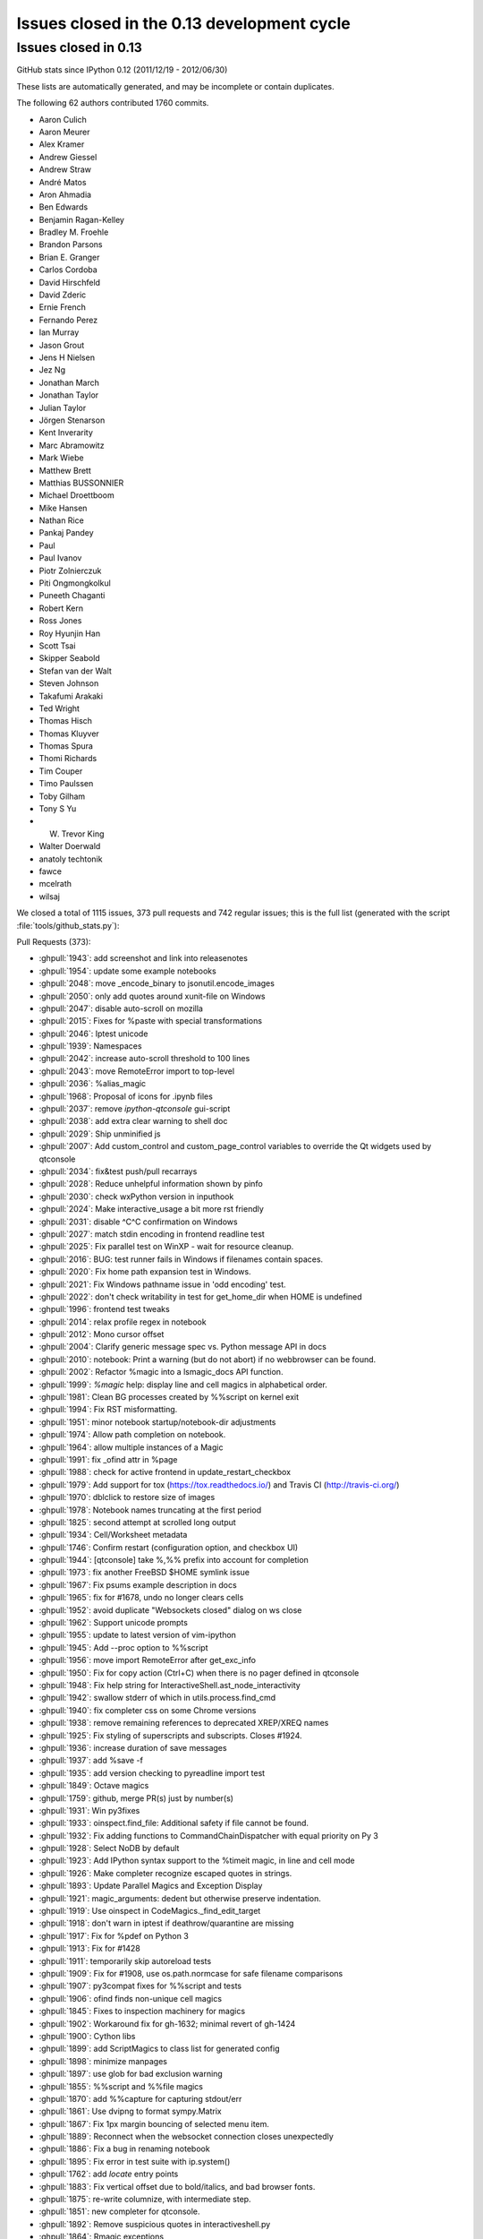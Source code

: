.. _issues_list_013:

Issues closed in the 0.13 development cycle
===========================================

Issues closed in 0.13
---------------------

GitHub stats since IPython 0.12 (2011/12/19 - 2012/06/30)

These lists are automatically generated, and may be incomplete or contain
duplicates.

The following 62 authors contributed 1760 commits.

* Aaron Culich
* Aaron Meurer
* Alex Kramer
* Andrew Giessel
* Andrew Straw
* André Matos
* Aron Ahmadia
* Ben Edwards
* Benjamin Ragan-Kelley
* Bradley M. Froehle
* Brandon Parsons
* Brian E. Granger
* Carlos Cordoba
* David Hirschfeld
* David Zderic
* Ernie French
* Fernando Perez
* Ian Murray
* Jason Grout
* Jens H Nielsen
* Jez Ng
* Jonathan March
* Jonathan Taylor
* Julian Taylor
* Jörgen Stenarson
* Kent Inverarity
* Marc Abramowitz
* Mark Wiebe
* Matthew Brett
* Matthias BUSSONNIER
* Michael Droettboom
* Mike Hansen
* Nathan Rice
* Pankaj Pandey
* Paul
* Paul Ivanov
* Piotr Zolnierczuk
* Piti Ongmongkolkul
* Puneeth Chaganti
* Robert Kern
* Ross Jones
* Roy Hyunjin Han
* Scott Tsai
* Skipper Seabold
* Stefan van der Walt
* Steven Johnson
* Takafumi Arakaki
* Ted Wright
* Thomas Hisch
* Thomas Kluyver
* Thomas Spura
* Thomi Richards
* Tim Couper
* Timo Paulssen
* Toby Gilham
* Tony S Yu
* W. Trevor King
* Walter Doerwald
* anatoly techtonik
* fawce
* mcelrath
* wilsaj


We closed a total of 1115 issues, 373 pull requests and 742 regular issues;
this is the full list (generated with the script 
:file:`tools/github_stats.py`):

Pull Requests (373):

* :ghpull:`1943`: add screenshot and link into releasenotes
* :ghpull:`1954`: update some example notebooks
* :ghpull:`2048`: move _encode_binary to jsonutil.encode_images
* :ghpull:`2050`: only add quotes around xunit-file on Windows
* :ghpull:`2047`: disable auto-scroll on mozilla
* :ghpull:`2015`: Fixes for %paste with special transformations
* :ghpull:`2046`: Iptest unicode
* :ghpull:`1939`: Namespaces
* :ghpull:`2042`: increase auto-scroll threshold to 100 lines
* :ghpull:`2043`: move RemoteError import to top-level
* :ghpull:`2036`: %alias_magic
* :ghpull:`1968`: Proposal of icons for .ipynb files
* :ghpull:`2037`: remove `ipython-qtconsole` gui-script
* :ghpull:`2038`: add extra clear warning to shell doc
* :ghpull:`2029`: Ship unminified js
* :ghpull:`2007`: Add custom_control and custom_page_control variables to override the Qt widgets used by qtconsole
* :ghpull:`2034`: fix&test push/pull recarrays
* :ghpull:`2028`: Reduce unhelpful information shown by pinfo
* :ghpull:`2030`: check wxPython version in inputhook
* :ghpull:`2024`: Make interactive_usage a bit more rst friendly
* :ghpull:`2031`: disable ^C^C confirmation on Windows
* :ghpull:`2027`: match stdin encoding in frontend readline test
* :ghpull:`2025`: Fix parallel test on WinXP - wait for resource cleanup.
* :ghpull:`2016`: BUG: test runner fails in Windows if filenames contain spaces.
* :ghpull:`2020`: Fix home path expansion test in Windows.
* :ghpull:`2021`: Fix Windows pathname issue in 'odd encoding' test.
* :ghpull:`2022`: don't check writability in test for get_home_dir when HOME is undefined
* :ghpull:`1996`: frontend test tweaks
* :ghpull:`2014`: relax profile regex in notebook
* :ghpull:`2012`: Mono cursor offset
* :ghpull:`2004`: Clarify generic message spec vs. Python message API in docs
* :ghpull:`2010`: notebook: Print a warning (but do not abort) if no webbrowser can be found.
* :ghpull:`2002`: Refactor %magic into a lsmagic_docs API function.
* :ghpull:`1999`: `%magic` help: display line and cell magics in alphabetical order.
* :ghpull:`1981`: Clean BG processes created by %%script on kernel exit
* :ghpull:`1994`: Fix RST misformatting.
* :ghpull:`1951`: minor notebook startup/notebook-dir adjustments
* :ghpull:`1974`: Allow path completion on notebook.
* :ghpull:`1964`: allow multiple instances of a Magic
* :ghpull:`1991`: fix _ofind attr in %page
* :ghpull:`1988`: check for active frontend in update_restart_checkbox
* :ghpull:`1979`: Add support for tox (https://tox.readthedocs.io/) and Travis CI (http://travis-ci.org/)
* :ghpull:`1970`: dblclick to restore size of images
* :ghpull:`1978`: Notebook names truncating at the first period
* :ghpull:`1825`: second attempt at scrolled long output
* :ghpull:`1934`: Cell/Worksheet metadata
* :ghpull:`1746`: Confirm restart (configuration option, and checkbox UI)
* :ghpull:`1944`: [qtconsole] take %,%% prefix into account for completion
* :ghpull:`1973`: fix another FreeBSD $HOME symlink issue
* :ghpull:`1967`: Fix psums example description in docs
* :ghpull:`1965`: fix for #1678, undo no longer clears cells
* :ghpull:`1952`: avoid duplicate "Websockets closed" dialog on ws close
* :ghpull:`1962`: Support unicode prompts
* :ghpull:`1955`: update to latest version of vim-ipython
* :ghpull:`1945`: Add --proc option to %%script
* :ghpull:`1956`: move import RemoteError after get_exc_info
* :ghpull:`1950`: Fix for copy action (Ctrl+C) when there is no pager defined in qtconsole
* :ghpull:`1948`: Fix help string for InteractiveShell.ast_node_interactivity
* :ghpull:`1942`: swallow stderr of which in utils.process.find_cmd
* :ghpull:`1940`: fix completer css on some Chrome versions
* :ghpull:`1938`: remove remaining references to deprecated XREP/XREQ names
* :ghpull:`1925`: Fix styling of superscripts and subscripts. Closes #1924.
* :ghpull:`1936`: increase duration of save messages
* :ghpull:`1937`: add %save -f
* :ghpull:`1935`: add version checking to pyreadline import test
* :ghpull:`1849`: Octave magics
* :ghpull:`1759`: github, merge PR(s) just by number(s) 
* :ghpull:`1931`: Win py3fixes
* :ghpull:`1933`: oinspect.find_file: Additional safety if file cannot be found.
* :ghpull:`1932`: Fix adding functions to CommandChainDispatcher with equal priority on Py 3
* :ghpull:`1928`: Select NoDB by default
* :ghpull:`1923`: Add IPython syntax support to the %timeit magic, in line and cell mode
* :ghpull:`1926`: Make completer recognize escaped quotes in strings.
* :ghpull:`1893`: Update Parallel Magics and Exception Display
* :ghpull:`1921`: magic_arguments: dedent but otherwise preserve indentation.
* :ghpull:`1919`: Use oinspect in CodeMagics._find_edit_target
* :ghpull:`1918`: don't warn in iptest if deathrow/quarantine are missing
* :ghpull:`1917`: Fix for %pdef on Python 3
* :ghpull:`1913`: Fix for #1428
* :ghpull:`1911`: temporarily skip autoreload tests
* :ghpull:`1909`: Fix for #1908, use os.path.normcase for safe filename comparisons
* :ghpull:`1907`: py3compat fixes for %%script and tests
* :ghpull:`1906`: ofind finds non-unique cell magics
* :ghpull:`1845`: Fixes to inspection machinery for magics
* :ghpull:`1902`: Workaround fix for gh-1632; minimal revert of gh-1424
* :ghpull:`1900`: Cython libs
* :ghpull:`1899`: add ScriptMagics to class list for generated config
* :ghpull:`1898`: minimize manpages
* :ghpull:`1897`: use glob for bad exclusion warning
* :ghpull:`1855`: %%script and %%file magics
* :ghpull:`1870`: add %%capture for capturing stdout/err
* :ghpull:`1861`: Use dvipng to format sympy.Matrix
* :ghpull:`1867`: Fix 1px margin bouncing of selected menu item.
* :ghpull:`1889`: Reconnect when the websocket connection closes unexpectedly
* :ghpull:`1886`: Fix a bug in renaming notebook
* :ghpull:`1895`: Fix error in test suite with ip.system()
* :ghpull:`1762`: add `locate` entry points
* :ghpull:`1883`: Fix vertical offset due to bold/italics, and bad browser fonts.
* :ghpull:`1875`: re-write columnize, with intermediate step.
* :ghpull:`1851`: new completer for qtconsole.
* :ghpull:`1892`: Remove suspicious quotes in interactiveshell.py
* :ghpull:`1864`: Rmagic exceptions
* :ghpull:`1829`: [notebook] don't care about leading prct in completion
* :ghpull:`1832`: Make svg, jpeg and png images resizable in notebook.
* :ghpull:`1674`: HTML Notebook carriage-return handling, take 2
* :ghpull:`1882`: Remove importlib dependency which not available in Python 2.6.
* :ghpull:`1879`: Correct stack depth for variable expansion in !system commands
* :ghpull:`1841`: [notebook] deduplicate completion results
* :ghpull:`1850`: Remove args/kwargs handling in TryNext, fix %paste error messages.
* :ghpull:`1663`: Keep line-endings in ipynb
* :ghpull:`1815`: Make : invalid in filenames in the Notebook JS code.
* :ghpull:`1819`: doc: cleanup the parallel psums example a little
* :ghpull:`1839`: External cleanup
* :ghpull:`1782`: fix Magic menu in qtconsole, split in groups
* :ghpull:`1862`: Minor bind_kernel improvements
* :ghpull:`1857`: Prevent jumping of window to input when output is clicked.
* :ghpull:`1856`: Fix 1px jumping of cells and menus in Notebook.
* :ghpull:`1852`: fix chained resubmissions
* :ghpull:`1780`: Rmagic extension
* :ghpull:`1847`: add InlineBackend to ConsoleApp class list
* :ghpull:`1836`: preserve header for resubmitted tasks
* :ghpull:`1828`: change default extension to .ipy for %save -r
* :ghpull:`1800`: Reintroduce recall
* :ghpull:`1830`: lsmagic lists magics in alphabetical order
* :ghpull:`1773`: Update SymPy profile: SymPy's latex() can now print set and frozenset
* :ghpull:`1761`: Edited documentation to use IPYTHONDIR in place of ~/.ipython
* :ghpull:`1822`: aesthetics pass on AsyncResult.display_outputs
* :ghpull:`1821`: ENTER submits the rename notebook dialog.
* :ghpull:`1820`: NotebookApp: Make the number of ports to retry user configurable.
* :ghpull:`1816`: Always use filename as the notebook name.
* :ghpull:`1813`: Add assert_in method to nose for Python 2.6
* :ghpull:`1711`: New Tooltip, New Completer and JS Refactor
* :ghpull:`1798`: a few simple fixes for docs/parallel
* :ghpull:`1812`: Ensure AsyncResult.display_outputs doesn't display empty streams
* :ghpull:`1811`: warn on nonexistent exclusions in iptest
* :ghpull:`1810`: fix for #1809, failing tests in IPython.zmq
* :ghpull:`1808`: Reposition alternate upload for firefox [need cross browser/OS/language test]
* :ghpull:`1742`: Check for custom_exceptions only once
* :ghpull:`1807`: add missing cython exclusion in iptest
* :ghpull:`1805`: Fixed a vcvarsall.bat error on win32/Py2.7 when trying to compile with m...
* :ghpull:`1739`: Dashboard improvement (necessary merge of #1658 and #1676 + fix #1492)
* :ghpull:`1770`: Cython related magic functions
* :ghpull:`1707`: Accept --gui=<...> switch in IPython qtconsole.
* :ghpull:`1797`: Fix comment which breaks Emacs syntax highlighting.
* :ghpull:`1795`: fix %gui magic
* :ghpull:`1793`: Raise repr limit for strings to 80 characters (from 30).
* :ghpull:`1794`: don't use XDG path on OS X
* :ghpull:`1792`: Unicode-aware logger
* :ghpull:`1791`: update zmqshell magics
* :ghpull:`1787`: DOC: Remove regression from qt-console docs.
* :ghpull:`1758`: test_pr, fallback on http if git protocol fail, and SSL errors...
* :ghpull:`1748`: Fix some tests for Python 3.3
* :ghpull:`1755`: test for pygments before running qt tests
* :ghpull:`1771`: Make default value of interactivity passed to run_ast_nodes configurable
* :ghpull:`1784`: restore loadpy to load
* :ghpull:`1768`: Update parallel magics
* :ghpull:`1779`: Tidy up error raising in magic decorators.
* :ghpull:`1769`: Allow cell mode timeit without setup code.
* :ghpull:`1716`: Fix for fake filenames in verbose traceback
* :ghpull:`1763`: [qtconsole] fix append_plain_html -> append_html
* :ghpull:`1732`: Refactoring of the magics system and implementation of cell magics
* :ghpull:`1630`: Merge divergent Kernel implementations
* :ghpull:`1705`: [notebook] Make pager resizable, and remember size...
* :ghpull:`1606`: Share code for %pycat and %loadpy, make %pycat aware of URLs
* :ghpull:`1757`: Open IPython notebook hyperlinks in a new window using target=_blank
* :ghpull:`1754`: Fix typo enconters->encounters
* :ghpull:`1753`: Clear window title when kernel is restarted
* :ghpull:`1449`: Fix for bug #735 : Images missing from XML/SVG export
* :ghpull:`1743`: Tooltip completer js refactor
* :ghpull:`1681`: add qt config option to clear_on_kernel_restart
* :ghpull:`1733`: Tooltip completer js refactor
* :ghpull:`1727`: terminate kernel after embed_kernel tests
* :ghpull:`1737`: add HistoryManager to ipapp class list
* :ghpull:`1686`: ENH: Open a notebook from the command line
* :ghpull:`1709`: fixes #1708, failing test in arg_split on windows
* :ghpull:`1718`: Use CRegExp trait for regular expressions.
* :ghpull:`1729`: Catch failure in repr() for %whos
* :ghpull:`1726`: use eval for command-line args instead of exec
* :ghpull:`1724`: fix scatter/gather with targets='all'
* :ghpull:`1725`: add --no-ff to git pull in test_pr
* :ghpull:`1721`: Tooltip completer js refactor
* :ghpull:`1657`: Add `wait` optional argument to `hooks.editor`
* :ghpull:`1717`: Define generic sys.ps{1,2,3}, for use by scripts.
* :ghpull:`1691`: Finish PR #1446
* :ghpull:`1710`: update MathJax CDN url for https
* :ghpull:`1713`: Make autocall regexp's configurable.
* :ghpull:`1703`: Allow TryNext to have an error message without it affecting the command chain
* :ghpull:`1714`: minor adjustments to test_pr
* :ghpull:`1704`: ensure all needed qt parts can be imported before settling for one
* :ghpull:`1706`: Mark test_push_numpy_nocopy as a known failure for Python 3
* :ghpull:`1698`: fix tooltip on token with number
* :ghpull:`1245`: pythonw py3k fixes for issue #1226
* :ghpull:`1685`: Add script to test pull request
* :ghpull:`1693`: deprecate IPYTHON_DIR in favor of IPYTHONDIR
* :ghpull:`1695`: Avoid deprecated warnings from ipython-qtconsole.desktop.
* :ghpull:`1694`: Add quote to notebook to allow it to load
* :ghpull:`1689`: Fix sys.path missing '' as first entry in `ipython kernel`.
* :ghpull:`1687`: import Binary from bson instead of pymongo
* :ghpull:`1616`: Make IPython.core.display.Image less notebook-centric
* :ghpull:`1684`: CLN: Remove redundant function definition.
* :ghpull:`1670`: Point %pastebin to gist
* :ghpull:`1669`: handle pyout messages in test_message_spec
* :ghpull:`1295`: add binary-tree engine interconnect example
* :ghpull:`1642`: Cherry-picked commits from 0.12.1 release
* :ghpull:`1659`: Handle carriage return characters ("\r") in HTML notebook output.
* :ghpull:`1656`: ensure kernels are cleaned up in embed_kernel tests
* :ghpull:`1664`: InteractiveShell.run_code: Update docstring.
* :ghpull:`1662`: Delay flushing softspace until after cell finishes
* :ghpull:`1643`: handle jpg/jpeg in the qtconsole
* :ghpull:`1652`: add patch_pyzmq() for backporting a few changes from newer pyzmq
* :ghpull:`1650`: DOC: moving files with SSH launchers
* :ghpull:`1357`: add IPython.embed_kernel() 
* :ghpull:`1640`: Finish up embed_kernel
* :ghpull:`1651`: Remove bundled Itpl module
* :ghpull:`1634`: incremental improvements to SSH launchers
* :ghpull:`1649`: move examples/test_embed into examples/tests/embed
* :ghpull:`1633`: Fix installing extension from local file on Windows
* :ghpull:`1645`: Exclude UserDict when deep reloading NumPy.
* :ghpull:`1637`: Removed a ':' which shouldn't have been there
* :ghpull:`1631`: TST: QApplication doesn't quit early enough with PySide.
* :ghpull:`1629`: evaluate a few dangling validate_message generators
* :ghpull:`1621`: clear In[] prompt numbers on "Clear All Output"
* :ghpull:`1627`: Test the Message Spec
* :ghpull:`1624`: Fixes for byte-compilation on Python 3
* :ghpull:`1615`: Add show() method to figure objects.
* :ghpull:`1625`: Fix deepreload on Python 3
* :ghpull:`1620`: pyin message now have execution_count
* :ghpull:`1457`: Update deepreload to use a rewritten knee.py. Fixes dreload(numpy).
* :ghpull:`1613`: allow map / parallel function for single-engine views
* :ghpull:`1609`: exit notebook cleanly on SIGINT, SIGTERM
* :ghpull:`1607`: cleanup sqlitedb temporary db file after tests
* :ghpull:`1608`: don't rely on timedelta.total_seconds in AsyncResult
* :ghpull:`1599`: Fix for %run -d on Python 3
* :ghpull:`1602`: Fix %env magic on Python 3.
* :ghpull:`1603`: Remove python3 profile
* :ghpull:`1604`: Exclude IPython.quarantine from installation
* :ghpull:`1600`: Specify encoding for io.open in notebook_reformat tests
* :ghpull:`1605`: Small fixes for Animation and Progress notebook
* :ghpull:`1529`: __all__ feature, improvement to dir2, and tests for both
* :ghpull:`1548`: add sugar methods/properties to AsyncResult
* :ghpull:`1535`: Fix pretty printing dispatch
* :ghpull:`1399`: Use LaTeX to print various built-in types with the SymPy printing extension
* :ghpull:`1597`: re-enter kernel.eventloop after catching SIGINT
* :ghpull:`1490`: rename plaintext cell -> raw cell
* :ghpull:`1480`: Fix %notebook magic, etc. nbformat unicode tests and fixes
* :ghpull:`1588`: Gtk3 integration with ipython works.
* :ghpull:`1595`: Examples syntax (avoid errors installing on Python 3)
* :ghpull:`1526`: Find encoding for Python files
* :ghpull:`1594`: Fix writing git commit ID to a file on build with Python 3
* :ghpull:`1556`: shallow-copy DictDB query results
* :ghpull:`1502`: small changes in response to pyflakes pass
* :ghpull:`1445`: Don't build sphinx docs for sdists
* :ghpull:`1538`: store git commit hash in utils._sysinfo instead of hidden data file
* :ghpull:`1546`: attempt to suppress exceptions in channel threads at shutdown
* :ghpull:`1559`: update tools/github_stats.py to use GitHub API v3
* :ghpull:`1563`: clear_output improvements
* :ghpull:`1560`: remove obsolete discussion of Twisted/trial from testing docs
* :ghpull:`1569`: BUG: qtconsole -- non-standard handling of \a and \b. [Fixes #1561]
* :ghpull:`1573`: BUG: Ctrl+C crashes wx pylab kernel in qtconsole.
* :ghpull:`1568`: fix PR #1567
* :ghpull:`1567`: Fix: openssh_tunnel did not parse port in `server`
* :ghpull:`1565`: fix AsyncResult.abort
* :ghpull:`1552`: use os.getcwdu in NotebookManager
* :ghpull:`1541`: display_pub flushes stdout/err
* :ghpull:`1544`: make MultiKernelManager.kernel_manager_class configurable
* :ghpull:`1517`: Fix indentation bug in IPython/lib/pretty.py
* :ghpull:`1519`: BUG: Include the name of the exception type in its pretty format.
* :ghpull:`1489`: Fix zero-copy push
* :ghpull:`1477`: fix dangling `buffer` in IPython.parallel.util
* :ghpull:`1514`: DOC: Fix references to IPython.lib.pretty instead of the old location
* :ghpull:`1481`: BUG: Improve placement of CallTipWidget
* :ghpull:`1496`: BUG: LBYL when clearing the output history on shutdown.
* :ghpull:`1508`: fix sorting profiles in clustermanager
* :ghpull:`1495`: BUG: Fix pretty-printing for overzealous objects
* :ghpull:`1472`: more general fix for #662
* :ghpull:`1483`: updated magic_history docstring
* :ghpull:`1383`: First version of cluster web service.
* :ghpull:`1398`: fix %tb after SyntaxError
* :ghpull:`1440`: Fix for failing testsuite when using --with-xml-coverage on windows.
* :ghpull:`1419`: Add %install_ext magic function.
* :ghpull:`1424`: Win32 shell interactivity
* :ghpull:`1468`: Simplify structure of a Job in the TaskScheduler
* :ghpull:`1447`: 1107 - Tab autocompletion can suggest invalid syntax
* :ghpull:`1469`: Fix typo in comment (insert space)
* :ghpull:`1463`: Fix completion when importing modules in the cwd.
* :ghpull:`1466`: Fix for issue #1437, unfriendly windows qtconsole error handling
* :ghpull:`1432`: Fix ipython directive
* :ghpull:`1465`: allow `ipython help subcommand` syntax
* :ghpull:`1416`: Conditional import of ctypes in inputhook
* :ghpull:`1462`: expedite parallel tests
* :ghpull:`1410`: Add javascript library and css stylesheet loading to JS class.
* :ghpull:`1448`: Fix for #875 Never build unicode error messages
* :ghpull:`1458`: use eval to uncan References
* :ghpull:`1450`: load mathjax from CDN via https
* :ghpull:`1451`: include heading level in JSON
* :ghpull:`1444`: Fix pyhton -> python typos
* :ghpull:`1414`: ignore errors in shell.var_expand
* :ghpull:`1430`: Fix for tornado check for tornado < 1.1.0
* :ghpull:`1413`: get_home_dir expands symlinks, adjust test accordingly
* :ghpull:`1385`: updated and prettified magic doc strings
* :ghpull:`1406`: Browser selection
* :ghpull:`1377`: Saving non-ascii history
* :ghpull:`1402`: fix symlinked /home issue for FreeBSD
* :ghpull:`1405`: Only monkeypatch xunit when the tests are run using it.
* :ghpull:`1395`: Xunit & KnownFailure
* :ghpull:`1396`: Fix for %tb magic.
* :ghpull:`1386`: Jsd3
* :ghpull:`1388`: Add simple support for running inside a virtualenv
* :ghpull:`1391`: Improve Hub/Scheduler when no engines are registered
* :ghpull:`1369`: load header with engine id when engine dies in TaskScheduler
* :ghpull:`1353`: Save notebook as script using unicode file handle.
* :ghpull:`1352`: Add '-m mod : run library module as a script' option.
* :ghpull:`1363`: Fix some minor color/style config issues in the qtconsole
* :ghpull:`1371`: Adds a quiet keyword to sync_imports
* :ghpull:`1387`: Fixing Cell menu to update cell type select box.
* :ghpull:`1296`: Wx gui example: fixes the broken example for `%gui wx`.
* :ghpull:`1372`: ipcontroller cleans up connection files unless reuse=True
* :ghpull:`1374`: remove calls to meaningless ZMQStream.on_err
* :ghpull:`1370`: allow draft76 websockets (Safari)
* :ghpull:`1368`: Ensure handler patterns are str, not unicode
* :ghpull:`1361`: Notebook bug fix branch
* :ghpull:`1364`: avoid jsonlib returning Decimal
* :ghpull:`1362`: Don't log complete contents of history replies, even in debug
* :ghpull:`1347`: fix weird magic completion in notebook
* :ghpull:`1346`: fixups for alternate URL prefix stuff
* :ghpull:`1336`: crack at making notebook.html use the layout.html template
* :ghpull:`1331`: RST and heading cells
* :ghpull:`1247`: fixes a bug causing extra newlines after comments.
* :ghpull:`1332`: notebook - allow prefixes in URL path.
* :ghpull:`1341`: Don't attempt to tokenize binary files for tracebacks
* :ghpull:`1334`: added key handler for control-s to notebook, seems to work pretty well
* :ghpull:`1338`: Fix see also in docstrings so API docs build
* :ghpull:`1335`: Notebook toolbar UI
* :ghpull:`1299`: made notebook.html extend layout.html
* :ghpull:`1318`: make Ctrl-D in qtconsole act same as in terminal (ready to merge)
* :ghpull:`1328`: Coverage
* :ghpull:`1206`: don't preserve fixConsole output in json
* :ghpull:`1330`: Add linewrapping to text cells (new feature in CodeMirror).
* :ghpull:`1309`: Inoculate clearcmd extension into %reset functionality
* :ghpull:`1327`: Updatecm2
* :ghpull:`1326`: Removing Ace edit capability.
* :ghpull:`1325`: forgotten selected_cell -> get_selected_cell
* :ghpull:`1316`: Pass subprocess test runners a suitable location for xunit output
* :ghpull:`1303`: Updatecm
* :ghpull:`1312`: minor heartbeat tweaks
* :ghpull:`1306`: Fix %prun input parsing for escaped characters (closes #1302)
* :ghpull:`1301`: New "Fix for issue #1202" based on current master.
* :ghpull:`1289`: Make autoreload extension work on Python 3.
* :ghpull:`1288`: Don't ask for confirmation when stdin isn't available
* :ghpull:`1294`: TaskScheduler.hwm default to 1 instead of 0
* :ghpull:`1283`: HeartMonitor.period should be an Integer
* :ghpull:`1264`: Aceify
* :ghpull:`1284`: a fix for GH 1269
* :ghpull:`1213`: BUG: Minor typo in history_console_widget.py
* :ghpull:`1267`: add NoDB for non-recording Hub
* :ghpull:`1222`: allow Reference as callable in map/apply
* :ghpull:`1257`: use self.kernel_manager_class in qtconsoleapp
* :ghpull:`1253`: set auto_create flag for notebook apps
* :ghpull:`1262`: Heartbeat no longer shares the app's Context
* :ghpull:`1229`: Fix display of SyntaxError in Python 3
* :ghpull:`1256`: Dewijmoize
* :ghpull:`1246`: Skip tests that require X, when importing pylab results in RuntimeError.
* :ghpull:`1211`: serve local files in notebook-dir
* :ghpull:`1224`: edit text cells on double-click instead of single-click
* :ghpull:`1187`: misc notebook: connection file cleanup, first heartbeat, startup flush
* :ghpull:`1207`: fix loadpy duplicating newlines
* :ghpull:`1129`: Unified setup.py
* :ghpull:`1199`: Reduce IPython.external.*
* :ghpull:`1218`: Added -q option to %prun for suppression of the output, along with editing the dochelp string.
* :ghpull:`1217`: Added -q option to %prun for suppression of the output, along with editing the dochelp string
* :ghpull:`1175`: core.completer: Clean up excessive and unused code.
* :ghpull:`1196`: docs: looks like a file path might have been accidentally pasted in the middle of a word
* :ghpull:`1190`: Fix link to Chris Fonnesbeck blog post about 0.11 highlights.

Issues (742):

* :ghissue:`1943`: add screenshot and link into releasenotes
* :ghissue:`1570`: [notebook] remove 'left panel' references from example.
* :ghissue:`1954`: update some example notebooks
* :ghissue:`2048`: move _encode_binary to jsonutil.encode_images
* :ghissue:`2050`: only add quotes around xunit-file on Windows
* :ghissue:`2047`: disable auto-scroll on mozilla
* :ghissue:`1258`: Magic %paste error
* :ghissue:`2015`: Fixes for %paste with special transformations
* :ghissue:`760`: Windows: test runner fails if repo path contains spaces
* :ghissue:`2046`: Iptest unicode
* :ghissue:`1939`: Namespaces
* :ghissue:`2042`: increase auto-scroll threshold to 100 lines
* :ghissue:`2043`: move RemoteError import to top-level
* :ghissue:`641`: In %magic help, remove duplicate aliases
* :ghissue:`2036`: %alias_magic
* :ghissue:`1968`: Proposal of icons for .ipynb files
* :ghissue:`825`: keyboardinterrupt crashes gtk gui when gtk.set_interactive is not available
* :ghissue:`1971`: Remove duplicate magics docs
* :ghissue:`2040`: Namespaces for cleaner public APIs
* :ghissue:`2039`: ipython parallel import exception
* :ghissue:`2035`: Getdefaultencoding test error with sympy 0.7.1_git
* :ghissue:`2037`: remove `ipython-qtconsole` gui-script
* :ghissue:`1516`: ipython-qtconsole script isn't installed for Python 2.x
* :ghissue:`1297`: "ipython -p sh" is in documentation but doesn't work
* :ghissue:`2038`: add extra clear warning to shell doc
* :ghissue:`1265`: please ship unminified js and css sources
* :ghissue:`2029`: Ship unminified js
* :ghissue:`1920`: Provide an easy way to override the Qt widget used by qtconsole
* :ghissue:`2007`: Add custom_control and custom_page_control variables to override the Qt widgets used by qtconsole
* :ghissue:`2009`: In %magic help, remove duplicate aliases
* :ghissue:`2033`: ipython parallel pushing and pulling recarrays
* :ghissue:`2034`: fix&test push/pull recarrays
* :ghissue:`2028`: Reduce unhelpful information shown by pinfo
* :ghissue:`1992`: Tab completion fails with many spaces in filename 
* :ghissue:`1885`: handle too old wx
* :ghissue:`2030`: check wxPython version in inputhook
* :ghissue:`2024`: Make interactive_usage a bit more rst friendly
* :ghissue:`2031`: disable ^C^C confirmation on Windows
* :ghissue:`2023`: Unicode test failure on OS X
* :ghissue:`2027`: match stdin encoding in frontend readline test
* :ghissue:`1901`: Windows: parallel test fails assert, leaves 14 python processes alive
* :ghissue:`2025`: Fix parallel test on WinXP - wait for resource cleanup.
* :ghissue:`1986`: Line magic function `%R` not found. (Rmagic)
* :ghissue:`1712`: test failure in ubuntu package daily build
* :ghissue:`1183`: 0.12 testsuite failures
* :ghissue:`2016`: BUG: test runner fails in Windows if filenames contain spaces.
* :ghissue:`1806`: Alternate upload methods in firefox
* :ghissue:`2019`: Windows: home directory expansion test fails
* :ghissue:`2020`: Fix home path expansion test in Windows.
* :ghissue:`2017`: Windows core test error - filename quoting
* :ghissue:`2021`: Fix Windows pathname issue in 'odd encoding' test.
* :ghissue:`1998`: call to nt.assert_true(path._writable_dir(home)) returns false in test_path.py
* :ghissue:`2022`: don't check writability in test for get_home_dir when HOME is undefined
* :ghissue:`1589`: Test failures and docs don't build on Mac OS X Lion
* :ghissue:`1996`: frontend test tweaks
* :ghissue:`2011`: Notebook server can't start cluster with hyphen-containing profile name
* :ghissue:`2014`: relax profile regex in notebook
* :ghissue:`2013`: brew install pyqt
* :ghissue:`2005`: Strange output artifacts in footer of notebook
* :ghissue:`2012`: Mono cursor offset
* :ghissue:`2004`: Clarify generic message spec vs. Python message API in docs
* :ghissue:`2006`: Don't crash when starting notebook server if runnable browser not found
* :ghissue:`2010`: notebook: Print a warning (but do not abort) if no webbrowser can be found.
* :ghissue:`2008`: pip install virtualenv
* :ghissue:`2003`: Wrong case of rmagic in docs
* :ghissue:`2002`: Refactor %magic into a lsmagic_docs API function.
* :ghissue:`2000`: kernel.js consistency with generic IPython message format.
* :ghissue:`1999`: `%magic` help: display line and cell magics in alphabetical order.
* :ghissue:`1635`: test_prun_quotes fails on Windows
* :ghissue:`1984`: Cannot restart Notebook when using `%%script --bg`
* :ghissue:`1981`: Clean BG processes created by %%script on kernel exit
* :ghissue:`1994`: Fix RST misformatting.
* :ghissue:`1949`: Introduce Notebook Magics
* :ghissue:`1985`: Kernels should start in notebook dir when manually specified
* :ghissue:`1980`: Notebook should check that --notebook-dir exists
* :ghissue:`1951`: minor notebook startup/notebook-dir adjustments
* :ghissue:`1969`: tab completion in notebook for paths not triggered
* :ghissue:`1974`: Allow path completion on notebook.
* :ghissue:`1964`: allow multiple instances of a Magic
* :ghissue:`1960`: %page not working
* :ghissue:`1991`: fix _ofind attr in %page
* :ghissue:`1982`: Shutdown qtconsole problem?
* :ghissue:`1988`: check for active frontend in update_restart_checkbox
* :ghissue:`1979`: Add support for tox (https://tox.readthedocs.io/) and Travis CI (http://travis-ci.org/)
* :ghissue:`1989`: Parallel: output of %px and %px${suffix} is inconsistent
* :ghissue:`1966`: ValueError: packer could not serialize a simple message
* :ghissue:`1987`: Notebook: MathJax offline install not recognized
* :ghissue:`1970`: dblclick to restore size of images
* :ghissue:`1983`: Notebook does not save heading level
* :ghissue:`1978`: Notebook names truncating at the first period
* :ghissue:`1553`: Limited size of output cells and provide scroll bars for such output cells
* :ghissue:`1825`: second attempt at scrolled long output
* :ghissue:`1915`: add cell-level metadata
* :ghissue:`1934`: Cell/Worksheet metadata
* :ghissue:`1746`: Confirm restart (configuration option, and checkbox UI)
* :ghissue:`1790`: Commenting function.
* :ghissue:`1767`: Tab completion problems with cell magics
* :ghissue:`1944`: [qtconsole] take %,%% prefix into account for completion
* :ghissue:`1973`: fix another FreeBSD $HOME symlink issue
* :ghissue:`1972`: Fix completion of '%tim' in the Qt console
* :ghissue:`1887`: Make it easy to resize jpeg/png images back to original size.
* :ghissue:`1967`: Fix psums example description in docs
* :ghissue:`1678`: ctrl-z clears cell output in notebook when pressed enough times
* :ghissue:`1965`: fix for #1678, undo no longer clears cells
* :ghissue:`1952`: avoid duplicate "Websockets closed" dialog on ws close
* :ghissue:`1961`: UnicodeDecodeError on directory with unicode chars in prompt
* :ghissue:`1963`: styling prompt, {color.Normal} excepts
* :ghissue:`1962`: Support unicode prompts
* :ghissue:`1959`: %page not working on qtconsole for Windows XP 32-bit
* :ghissue:`1955`: update to latest version of vim-ipython
* :ghissue:`1945`: Add --proc option to %%script
* :ghissue:`1957`: fix indentation in kernel.js
* :ghissue:`1956`: move import RemoteError after get_exc_info
* :ghissue:`1950`: Fix for copy action (Ctrl+C) when there is no pager defined in qtconsole
* :ghissue:`1948`: Fix help string for InteractiveShell.ast_node_interactivity
* :ghissue:`1941`: script magics cause terminal spam
* :ghissue:`1942`: swallow stderr of which in utils.process.find_cmd
* :ghissue:`1833`: completer draws slightly too small on Chrome
* :ghissue:`1940`: fix completer css on some Chrome versions
* :ghissue:`1938`: remove remaining references to deprecated XREP/XREQ names
* :ghissue:`1924`: HTML superscripts not shown raised in the notebook
* :ghissue:`1925`: Fix styling of superscripts and subscripts. Closes #1924.
* :ghissue:`1461`: User notification if notebook saving fails
* :ghissue:`1936`: increase duration of save messages
* :ghissue:`1542`: %save magic fails in clients without stdin if file already exists
* :ghissue:`1937`: add %save -f
* :ghissue:`1572`: pyreadline version dependency not correctly checked
* :ghissue:`1935`: add version checking to pyreadline import test
* :ghissue:`1849`: Octave magics
* :ghissue:`1759`: github, merge PR(s) just by number(s) 
* :ghissue:`1931`: Win py3fixes
* :ghissue:`1646`: Meaning of restart parameter in client.shutdown() unclear
* :ghissue:`1933`: oinspect.find_file: Additional safety if file cannot be found.
* :ghissue:`1916`: %paste doesn't work on py3
* :ghissue:`1932`: Fix adding functions to CommandChainDispatcher with equal priority on Py 3
* :ghissue:`1928`: Select NoDB by default
* :ghissue:`1923`: Add IPython syntax support to the %timeit magic, in line and cell mode
* :ghissue:`1926`: Make completer recognize escaped quotes in strings.
* :ghissue:`1929`: Ipython-qtconsole (0.12.1) hangs with Python 2.7.3, Windows 7 64 bit
* :ghissue:`1409`: [qtconsole] forward delete bring completion into current line
* :ghissue:`1922`: py3k compatibility for setupegg.py
* :ghissue:`1598`: document that sync_imports() can't handle "import foo as bar"
* :ghissue:`1893`: Update Parallel Magics and Exception Display
* :ghissue:`1890`: Docstrings for magics that use @magic_arguments are rendered wrong
* :ghissue:`1921`: magic_arguments: dedent but otherwise preserve indentation.
* :ghissue:`1919`: Use oinspect in CodeMagics._find_edit_target
* :ghissue:`1918`: don't warn in iptest if deathrow/quarantine are missing
* :ghissue:`1914`: %pdef failing on python3
* :ghissue:`1917`: Fix for %pdef on Python 3
* :ghissue:`1428`: Failing test that prun does not clobber string escapes
* :ghissue:`1913`: Fix for #1428
* :ghissue:`1911`: temporarily skip autoreload tests
* :ghissue:`1549`: autoreload extension crashes ipython
* :ghissue:`1908`: find_file errors on windows
* :ghissue:`1909`: Fix for #1908, use os.path.normcase for safe filename comparisons
* :ghissue:`1907`: py3compat fixes for %%script and tests
* :ghissue:`1904`: %%px? doesn't work, shows info for %px, general cell magic problem
* :ghissue:`1906`: ofind finds non-unique cell magics
* :ghissue:`1894`: Win64 binary install fails
* :ghissue:`1799`: Source file not found for magics
* :ghissue:`1845`: Fixes to inspection machinery for magics
* :ghissue:`1774`: Some magics seems broken
* :ghissue:`1586`: Clean up tight coupling between Notebook, CodeCell and Kernel Javascript objects
* :ghissue:`1632`: Win32 shell interactivity apparently broke qtconsole "cd" magic
* :ghissue:`1902`: Workaround fix for gh-1632; minimal revert of gh-1424
* :ghissue:`1900`: Cython libs
* :ghissue:`1503`: Cursor is offset in notebook in Chrome 17 on Linux
* :ghissue:`1426`: Qt console doesn't handle the `--gui` flag correctly.
* :ghissue:`1180`: Can't start IPython kernel in Spyder
* :ghissue:`581`: test IPython.zmq
* :ghissue:`1593`: Name embedded in notebook overrides filename
* :ghissue:`1899`: add ScriptMagics to class list for generated config
* :ghissue:`1618`: generate or minimize manpages
* :ghissue:`1898`: minimize manpages
* :ghissue:`1896`: Windows: apparently spurious warning 'Excluding nonexistent file' ... test_exampleip
* :ghissue:`1897`: use glob for bad exclusion warning
* :ghissue:`1215`: updated %quickref to show short-hand for %sc and %sx
* :ghissue:`1855`: %%script and %%file magics
* :ghissue:`1863`: Ability to silence a cell in the notebook
* :ghissue:`1870`: add %%capture for capturing stdout/err
* :ghissue:`1861`: Use dvipng to format sympy.Matrix
* :ghissue:`1867`: Fix 1px margin bouncing of selected menu item.
* :ghissue:`1889`: Reconnect when the websocket connection closes unexpectedly
* :ghissue:`1577`: If a notebook loses its network connection WebSockets won't reconnect
* :ghissue:`1886`: Fix a bug in renaming notebook
* :ghissue:`1895`: Fix error in test suite with ip.system()
* :ghissue:`1762`: add `locate` entry points
* :ghissue:`1883`: Fix vertical offset due to bold/italics, and bad browser fonts.
* :ghissue:`1875`: re-write columnize, with intermediate step.
* :ghissue:`1860`: IPython.utils.columnize sometime wrong...
* :ghissue:`1851`: new completer for qtconsole.
* :ghissue:`1892`: Remove suspicious quotes in interactiveshell.py
* :ghissue:`1854`: Class `%hierarchy` and graphiz `%%dot` magics
* :ghissue:`1827`: Sending tracebacks over ZMQ should protect against unicode failure
* :ghissue:`1864`: Rmagic exceptions
* :ghissue:`1829`: [notebook] don't care about leading prct in completion
* :ghissue:`1832`: Make svg, jpeg and png images resizable in notebook.
* :ghissue:`1674`: HTML Notebook carriage-return handling, take 2
* :ghissue:`1874`: cython_magic uses importlib, which doesn't ship with py2.6
* :ghissue:`1882`: Remove importlib dependency which not available in Python 2.6.
* :ghissue:`1878`: shell access using ! will not fill class or function scope vars
* :ghissue:`1879`: Correct stack depth for variable expansion in !system commands
* :ghissue:`1840`: New JS completer should merge completions before display
* :ghissue:`1841`: [notebook] deduplicate completion results
* :ghissue:`1736`: no good error message on missing tkinter and %paste
* :ghissue:`1741`: Display message from TryNext error in magic_paste
* :ghissue:`1850`: Remove args/kwargs handling in TryNext, fix %paste error messages.
* :ghissue:`1663`: Keep line-endings in ipynb
* :ghissue:`1872`: Matplotlib window freezes using intreractive plot in qtconsole
* :ghissue:`1869`: Improve CodeMagics._find_edit_target
* :ghissue:`1781`: Colons in notebook name causes notebook deletion without warning
* :ghissue:`1815`: Make : invalid in filenames in the Notebook JS code.
* :ghissue:`1819`: doc: cleanup the parallel psums example a little
* :ghissue:`1838`: externals cleanup
* :ghissue:`1839`: External cleanup
* :ghissue:`1782`: fix Magic menu in qtconsole, split in groups
* :ghissue:`1862`: Minor bind_kernel improvements
* :ghissue:`1859`: kernmagic during console startup
* :ghissue:`1857`: Prevent jumping of window to input when output is clicked.
* :ghissue:`1856`: Fix 1px jumping of cells and menus in Notebook.
* :ghissue:`1848`: task fails with "AssertionError: not enough buffers!" after second resubmit
* :ghissue:`1852`: fix chained resubmissions
* :ghissue:`1780`: Rmagic extension
* :ghissue:`1853`: Fix jumpy notebook behavior
* :ghissue:`1842`: task with UnmetDependency error still owned by engine
* :ghissue:`1847`: add InlineBackend to ConsoleApp class list
* :ghissue:`1846`: Exceptions within multiprocessing crash Ipython notebook kernel
* :ghissue:`1843`: Notebook does not exist and permalinks
* :ghissue:`1837`: edit magic broken in head
* :ghissue:`1834`: resubmitted tasks doesn't have same session name
* :ghissue:`1836`: preserve header for resubmitted tasks
* :ghissue:`1776`: fix magic menu in qtconsole
* :ghissue:`1828`: change default extension to .ipy for %save -r
* :ghissue:`1800`: Reintroduce recall
* :ghissue:`1671`: __future__ environments
* :ghissue:`1830`: lsmagic lists magics in alphabetical order
* :ghissue:`1835`: Use Python import in ipython profile config
* :ghissue:`1773`: Update SymPy profile: SymPy's latex() can now print set and frozenset
* :ghissue:`1761`: Edited documentation to use IPYTHONDIR in place of ~/.ipython
* :ghissue:`1772`: notebook autocomplete fail when typing number
* :ghissue:`1822`: aesthetics pass on AsyncResult.display_outputs
* :ghissue:`1460`: Redirect http to https for notebook
* :ghissue:`1287`: Refactor the notebook tab completion/tooltip
* :ghissue:`1596`: In rename dialog, <return> should submit
* :ghissue:`1821`: ENTER submits the rename notebook dialog.
* :ghissue:`1750`: Let the user disable random port selection
* :ghissue:`1820`: NotebookApp: Make the number of ports to retry user configurable.
* :ghissue:`1816`: Always use filename as the notebook name.
* :ghissue:`1775`: assert_in not present on Python 2.6
* :ghissue:`1813`: Add assert_in method to nose for Python 2.6
* :ghissue:`1498`: Add tooltip keyboard shortcuts
* :ghissue:`1711`: New Tooltip, New Completer and JS Refactor
* :ghissue:`1798`: a few simple fixes for docs/parallel
* :ghissue:`1818`: possible bug with latex / markdown
* :ghissue:`1647`: Aborted parallel tasks can't be resubmitted
* :ghissue:`1817`: Change behavior of ipython notebook --port=...
* :ghissue:`1738`: IPython.embed_kernel issues
* :ghissue:`1610`: Basic bold and italic in HTML output cells
* :ghissue:`1576`: Start and stop kernels from the notebook dashboard
* :ghissue:`1515`: impossible to shutdown notebook kernels
* :ghissue:`1812`: Ensure AsyncResult.display_outputs doesn't display empty streams
* :ghissue:`1811`: warn on nonexistent exclusions in iptest
* :ghissue:`1809`: test suite error in IPython.zmq on windows
* :ghissue:`1810`: fix for #1809, failing tests in IPython.zmq
* :ghissue:`1808`: Reposition alternate upload for firefox [need cross browser/OS/language test]
* :ghissue:`1742`: Check for custom_exceptions only once
* :ghissue:`1802`: cythonmagic tests should be skipped if Cython not available
* :ghissue:`1062`: warning message in IPython.extensions test
* :ghissue:`1807`: add missing cython exclusion in iptest
* :ghissue:`1805`: Fixed a vcvarsall.bat error on win32/Py2.7 when trying to compile with m...
* :ghissue:`1803`: MPI parallel %px bug 
* :ghissue:`1804`: Fixed a vcvarsall.bat error on win32/Py2.7 when trying to compile with mingw.
* :ghissue:`1492`: Drag target very small if IPython Dashboard has no notebooks
* :ghissue:`1562`: Offer a method other than drag-n-drop to upload notebooks
* :ghissue:`1739`: Dashboard improvement (necessary merge of #1658 and #1676 + fix #1492)
* :ghissue:`1770`: Cython related magic functions
* :ghissue:`1532`: qtconsole does not accept --gui switch
* :ghissue:`1707`: Accept --gui=<...> switch in IPython qtconsole.
* :ghissue:`1797`: Fix comment which breaks Emacs syntax highlighting.
* :ghissue:`1796`: %gui magic broken
* :ghissue:`1795`: fix %gui magic
* :ghissue:`1788`: extreme truncating of return values
* :ghissue:`1793`: Raise repr limit for strings to 80 characters (from 30).
* :ghissue:`1794`: don't use XDG path on OS X
* :ghissue:`1777`: ipython crash on wrong encoding
* :ghissue:`1792`: Unicode-aware logger
* :ghissue:`1791`: update zmqshell magics
* :ghissue:`1787`: DOC: Remove regression from qt-console docs.
* :ghissue:`1785`: IPython.utils.tests.test_process.SubProcessTestCase
* :ghissue:`1758`: test_pr, fallback on http if git protocol fail, and SSL errors...
* :ghissue:`1786`: Make notebook save failures more salient
* :ghissue:`1748`: Fix some tests for Python 3.3
* :ghissue:`1755`: test for pygments before running qt tests
* :ghissue:`1771`: Make default value of interactivity passed to run_ast_nodes configurable
* :ghissue:`1783`: part of PR #1606 (loadpy -> load) erased by magic refactoring.
* :ghissue:`1784`: restore loadpy to load
* :ghissue:`1768`: Update parallel magics
* :ghissue:`1778`: string exception in IPython/core/magic.py:232
* :ghissue:`1779`: Tidy up error raising in magic decorators.
* :ghissue:`1769`: Allow cell mode timeit without setup code.
* :ghissue:`1716`: Fix for fake filenames in verbose traceback
* :ghissue:`1763`: [qtconsole] fix append_plain_html -> append_html
* :ghissue:`1766`: Test failure in IPython.parallel
* :ghissue:`1611`: IPEP1: Cell magics and general cleanup of the Magic system
* :ghissue:`1732`: Refactoring of the magics system and implementation of cell magics
* :ghissue:`1765`: test_pr should clearn PYTHONPATH for the subprocesses
* :ghissue:`1630`: Merge divergent Kernel implementations
* :ghissue:`1705`: [notebook] Make pager resizable, and remember size...
* :ghissue:`1606`: Share code for %pycat and %loadpy, make %pycat aware of URLs
* :ghissue:`1720`: Adding interactive inline plotting to notebooks with flot
* :ghissue:`1701`: [notebook] Open HTML links in a new window by default
* :ghissue:`1757`: Open IPython notebook hyperlinks in a new window using target=_blank
* :ghissue:`1735`: Open IPython notebook hyperlinks in a new window using target=_blank
* :ghissue:`1754`: Fix typo enconters->encounters
* :ghissue:`1753`: Clear window title when kernel is restarted
* :ghissue:`735`: Images missing from XML/SVG export (for me)
* :ghissue:`1449`: Fix for bug #735 : Images missing from XML/SVG export
* :ghissue:`1752`: Reconnect Websocket when it closes unexpectedly
* :ghissue:`1751`: Reconnect Websocket when it closes unexpectedly
* :ghissue:`1749`: Load MathJax.js using HTTPS when IPython notebook server is HTTPS
* :ghissue:`1743`: Tooltip completer js refactor
* :ghissue:`1700`: A module for sending custom user messages from the kernel.
* :ghissue:`1745`: htmlnotebook: Cursor is off
* :ghissue:`1728`: ipython crash with matplotlib during picking
* :ghissue:`1681`: add qt config option to clear_on_kernel_restart
* :ghissue:`1733`: Tooltip completer js refactor
* :ghissue:`1676`: Kernel status/shutdown from dashboard
* :ghissue:`1658`: Alternate notebook upload methods
* :ghissue:`1727`: terminate kernel after embed_kernel tests
* :ghissue:`1737`: add HistoryManager to ipapp class list
* :ghissue:`945`: Open a notebook from the command line
* :ghissue:`1686`: ENH: Open a notebook from the command line
* :ghissue:`1709`: fixes #1708, failing test in arg_split on windows
* :ghissue:`1718`: Use CRegExp trait for regular expressions.
* :ghissue:`1729`: Catch failure in repr() for %whos
* :ghissue:`1726`: use eval for command-line args instead of exec
* :ghissue:`1723`: scatter/gather fail with targets='all'
* :ghissue:`1724`: fix scatter/gather with targets='all'
* :ghissue:`1725`: add --no-ff to git pull in test_pr
* :ghissue:`1722`: unicode exception when evaluating expression with non-ascii characters
* :ghissue:`1721`: Tooltip completer js refactor
* :ghissue:`1657`: Add `wait` optional argument to `hooks.editor`
* :ghissue:`123`: Define sys.ps{1,2}
* :ghissue:`1717`: Define generic sys.ps{1,2,3}, for use by scripts.
* :ghissue:`1442`: cache-size issue in qtconsole
* :ghissue:`1691`: Finish PR #1446
* :ghissue:`1446`: Fixing Issue #1442
* :ghissue:`1710`: update MathJax CDN url for https
* :ghissue:`81`: Autocall fails if first function argument begins with "-" or "+
* :ghissue:`1713`: Make autocall regexp's configurable.
* :ghissue:`211`: paste command not working
* :ghissue:`1703`: Allow TryNext to have an error message without it affecting the command chain
* :ghissue:`1714`: minor adjustments to test_pr
* :ghissue:`1509`: New tooltip for notebook
* :ghissue:`1697`: Major refactoring of the Notebook, Kernel and CodeCell JavaScript.
* :ghissue:`788`: Progress indicator in the notebook (and perhaps the Qt console)
* :ghissue:`1034`: Single process Qt console
* :ghissue:`1557`: magic function conflict while using --pylab
* :ghissue:`1476`: Pylab figure objects not properly updating
* :ghissue:`1704`: ensure all needed qt parts can be imported before settling for one
* :ghissue:`1708`: test failure in arg_split on windows
* :ghissue:`1706`: Mark test_push_numpy_nocopy as a known failure for Python 3
* :ghissue:`1696`: notebook tooltip fail on function with number
* :ghissue:`1698`: fix tooltip on token with number
* :ghissue:`1226`: Windows GUI only (pythonw) bug for IPython on Python 3.x
* :ghissue:`1245`: pythonw py3k fixes for issue #1226
* :ghissue:`1417`: Notebook Completer Class
* :ghissue:`1690`: [Bogus] Deliberately make a test fail
* :ghissue:`1685`: Add script to test pull request
* :ghissue:`1167`: Settle on a choice for $IPYTHONDIR
* :ghissue:`1693`: deprecate IPYTHON_DIR in favor of IPYTHONDIR
* :ghissue:`1672`: ipython-qtconsole.desktop is using a deprecated format
* :ghissue:`1695`: Avoid deprecated warnings from ipython-qtconsole.desktop.
* :ghissue:`1694`: Add quote to notebook to allow it to load
* :ghissue:`1240`: sys.path missing `''` as first entry when kernel launched without interface
* :ghissue:`1689`: Fix sys.path missing '' as first entry in `ipython kernel`.
* :ghissue:`1683`: Parallel controller failing with Pymongo 2.2
* :ghissue:`1687`: import Binary from bson instead of pymongo
* :ghissue:`1614`: Display Image in Qtconsole
* :ghissue:`1616`: Make IPython.core.display.Image less notebook-centric
* :ghissue:`1684`: CLN: Remove redundant function definition.
* :ghissue:`1655`: Add %open magic command to open editor in non-blocking manner
* :ghissue:`1677`: middle-click paste broken in notebook
* :ghissue:`1670`: Point %pastebin to gist
* :ghissue:`1667`: Test failure in test_message_spec
* :ghissue:`1668`: Test failure in IPython.zmq.tests.test_message_spec.test_complete "'pyout' != 'status'"
* :ghissue:`1669`: handle pyout messages in test_message_spec
* :ghissue:`1295`: add binary-tree engine interconnect example
* :ghissue:`1642`: Cherry-picked commits from 0.12.1 release
* :ghissue:`1659`: Handle carriage return characters ("\r") in HTML notebook output.
* :ghissue:`1313`: Figure out MathJax 2 support
* :ghissue:`1653`: Test failure in IPython.zmq
* :ghissue:`1656`: ensure kernels are cleaned up in embed_kernel tests
* :ghissue:`1666`: pip install ipython==dev installs version 0.8 from an old svn repo
* :ghissue:`1664`: InteractiveShell.run_code: Update docstring.
* :ghissue:`1512`: `print stuff,` should avoid newline
* :ghissue:`1662`: Delay flushing softspace until after cell finishes
* :ghissue:`1643`: handle jpg/jpeg in the qtconsole
* :ghissue:`966`: dreload fails on Windows XP with iPython 0.11 "Unexpected Error"
* :ghissue:`1500`: dreload doesn't seem to exclude numpy
* :ghissue:`1520`: kernel crash when showing tooltip (?)
* :ghissue:`1652`: add patch_pyzmq() for backporting a few changes from newer pyzmq
* :ghissue:`1650`: DOC: moving files with SSH launchers
* :ghissue:`1357`: add IPython.embed_kernel() 
* :ghissue:`1640`: Finish up embed_kernel
* :ghissue:`1651`: Remove bundled Itpl module
* :ghissue:`1634`: incremental improvements to SSH launchers
* :ghissue:`1649`: move examples/test_embed into examples/tests/embed
* :ghissue:`1171`: Recognise virtualenvs
* :ghissue:`1479`: test_extension failing in Windows
* :ghissue:`1633`: Fix installing extension from local file on Windows
* :ghissue:`1644`: Update copyright date to 2012
* :ghissue:`1636`: Test_deepreload breaks pylab irunner tests
* :ghissue:`1645`: Exclude UserDict when deep reloading NumPy.
* :ghissue:`1454`: make it possible to start engine in 'disabled' mode and 'enable' later
* :ghissue:`1641`: Escape code for the current time in PromptManager
* :ghissue:`1638`: ipython console clobbers custom sys.path
* :ghissue:`1637`: Removed a ':' which shouldn't have been there
* :ghissue:`1536`: ipython 0.12 embed shell won't run startup scripts
* :ghissue:`1628`: error: QApplication already exists in TestKillRing
* :ghissue:`1631`: TST: QApplication doesn't quit early enough with PySide.
* :ghissue:`1629`: evaluate a few dangling validate_message generators
* :ghissue:`1621`: clear In[] prompt numbers on "Clear All Output"
* :ghissue:`1627`: Test the Message Spec
* :ghissue:`1470`: SyntaxError on setup.py install with Python 3
* :ghissue:`1624`: Fixes for byte-compilation on Python 3
* :ghissue:`1612`: pylab=inline fig.show() non-existent in notebook
* :ghissue:`1615`: Add show() method to figure objects.
* :ghissue:`1622`: deepreload fails on Python 3
* :ghissue:`1625`: Fix deepreload on Python 3
* :ghissue:`1626`: Failure in new `dreload` tests under Python 3.2
* :ghissue:`1623`: iPython / matplotlib Memory error with imshow
* :ghissue:`1619`: pyin messages should have execution_count
* :ghissue:`1620`: pyin message now have execution_count
* :ghissue:`32`: dreload produces spurious traceback when numpy is involved
* :ghissue:`1457`: Update deepreload to use a rewritten knee.py. Fixes dreload(numpy).
* :ghissue:`1613`: allow map / parallel function for single-engine views
* :ghissue:`1609`: exit notebook cleanly on SIGINT, SIGTERM
* :ghissue:`1531`: Function keyword completion fails if cursor is in the middle of the complete parentheses
* :ghissue:`1607`: cleanup sqlitedb temporary db file after tests
* :ghissue:`1608`: don't rely on timedelta.total_seconds in AsyncResult
* :ghissue:`1421`: ipython32 %run -d breaks with NameError name 'execfile' is not defined
* :ghissue:`1599`: Fix for %run -d on Python 3
* :ghissue:`1201`: %env magic fails with Python 3.2
* :ghissue:`1602`: Fix %env magic on Python 3.
* :ghissue:`1603`: Remove python3 profile
* :ghissue:`1604`: Exclude IPython.quarantine from installation
* :ghissue:`1601`: Security file is not removed after shutdown by Ctrl+C or kill -INT
* :ghissue:`1600`: Specify encoding for io.open in notebook_reformat tests
* :ghissue:`1605`: Small fixes for Animation and Progress notebook
* :ghissue:`1452`: Bug fix for approval
* :ghissue:`13`: Improve robustness and debuggability of test suite
* :ghissue:`70`: IPython should prioritize __all__ during tab completion
* :ghissue:`1529`: __all__ feature, improvement to dir2, and tests for both
* :ghissue:`1475`: Custom namespace for %run
* :ghissue:`1564`: calling .abort on AsyncMapResult  results in traceback
* :ghissue:`1548`: add sugar methods/properties to AsyncResult
* :ghissue:`1535`: Fix pretty printing dispatch
* :ghissue:`1522`: Discussion: some potential Qt console refactoring
* :ghissue:`1399`: Use LaTeX to print various built-in types with the SymPy printing extension
* :ghissue:`1597`: re-enter kernel.eventloop after catching SIGINT
* :ghissue:`1490`: rename plaintext cell -> raw cell
* :ghissue:`1487`: %notebook fails in qtconsole
* :ghissue:`1545`: trailing newline not preserved in splitline ipynb
* :ghissue:`1480`: Fix %notebook magic, etc. nbformat unicode tests and fixes
* :ghissue:`1588`: Gtk3 integration with ipython works.
* :ghissue:`1595`: Examples syntax (avoid errors installing on Python 3)
* :ghissue:`1526`: Find encoding for Python files
* :ghissue:`1594`: Fix writing git commit ID to a file on build with Python 3
* :ghissue:`1556`: shallow-copy DictDB query results
* :ghissue:`1499`: various pyflakes issues
* :ghissue:`1502`: small changes in response to pyflakes pass
* :ghissue:`1445`: Don't build sphinx docs for sdists
* :ghissue:`1484`: unhide .git_commit_info.ini
* :ghissue:`1538`: store git commit hash in utils._sysinfo instead of hidden data file
* :ghissue:`1546`: attempt to suppress exceptions in channel threads at shutdown
* :ghissue:`1524`: unhide git_commit_info.ini
* :ghissue:`1559`: update tools/github_stats.py to use GitHub API v3
* :ghissue:`1563`: clear_output improvements
* :ghissue:`1558`: Ipython testing documentation still mentions twisted and trial
* :ghissue:`1560`: remove obsolete discussion of Twisted/trial from testing docs
* :ghissue:`1561`: Qtconsole - nonstandard \a and \b
* :ghissue:`1569`: BUG: qtconsole -- non-standard handling of \a and \b. [Fixes #1561]
* :ghissue:`1574`: BUG: Ctrl+C crashes wx pylab kernel in qtconsole
* :ghissue:`1573`: BUG: Ctrl+C crashes wx pylab kernel in qtconsole.
* :ghissue:`1590`: 'iPython3 qtconsole' doesn't work in Windows 7
* :ghissue:`602`: User test the html notebook
* :ghissue:`613`: Implement Namespace panel section
* :ghissue:`879`: How to handle Javascript output in the notebook
* :ghissue:`1255`: figure.show() raises an error with the inline backend
* :ghissue:`1467`: Document or bundle a git-integrated facility for stripping VCS-unfriendly binary data
* :ghissue:`1237`: Kernel status and logout button overlap
* :ghissue:`1319`: Running a cell with ctrl+Enter selects text in cell
* :ghissue:`1571`: module member autocomplete should respect __all__
* :ghissue:`1566`: ipython3 doesn't run in Win7 with Python 3.2 
* :ghissue:`1568`: fix PR #1567
* :ghissue:`1567`: Fix: openssh_tunnel did not parse port in `server`
* :ghissue:`1565`: fix AsyncResult.abort
* :ghissue:`1550`: Crash when starting notebook in a non-ascii path
* :ghissue:`1552`: use os.getcwdu in NotebookManager
* :ghissue:`1554`: wrong behavior of the all function on iterators
* :ghissue:`1541`: display_pub flushes stdout/err
* :ghissue:`1539`: Asynchrous issue when using clear_display and print x,y,z
* :ghissue:`1544`: make MultiKernelManager.kernel_manager_class configurable
* :ghissue:`1494`: Untrusted Secure Websocket broken on latest chrome dev
* :ghissue:`1521`: only install ipython-qtconsole gui script on Windows
* :ghissue:`1528`: Tab completion optionally respects __all__ (+ dir2() cleanup)
* :ghissue:`1527`: Making a progress bar work in IPython Notebook
* :ghissue:`1497`: __all__ functionality added to dir2(obj)
* :ghissue:`1518`: Pretty printing exceptions is broken
* :ghissue:`811`: Fixes for ipython unhandeled OSError exception on failure of os.getcwdu()
* :ghissue:`1517`: Fix indentation bug in IPython/lib/pretty.py
* :ghissue:`1519`: BUG: Include the name of the exception type in its pretty format.
* :ghissue:`1525`: A hack for auto-complete numpy recarray
* :ghissue:`1489`: Fix zero-copy push
* :ghissue:`1401`: numpy arrays cannot be used with View.apply() in Python 3
* :ghissue:`1477`: fix dangling `buffer` in IPython.parallel.util
* :ghissue:`1514`: DOC: Fix references to IPython.lib.pretty instead of the old location
* :ghissue:`1511`: Version comparison error ( '2.1.11' < '2.1.4' ==> True)
* :ghissue:`1506`: "Fixing" the Notebook scroll to help in visually comparing outputs
* :ghissue:`1481`: BUG: Improve placement of CallTipWidget
* :ghissue:`1241`: When our debugger class is used standalone `_oh` key errors are thrown
* :ghissue:`676`: IPython.embed() from ipython crashes twice on exit
* :ghissue:`1496`: BUG: LBYL when clearing the output history on shutdown.
* :ghissue:`1507`: python3 notebook: TypeError: unorderable types
* :ghissue:`1508`: fix sorting profiles in clustermanager
* :ghissue:`1495`: BUG: Fix pretty-printing for overzealous objects
* :ghissue:`1505`: SQLite objects created in a thread can only be used in that same thread
* :ghissue:`1482`: %history documentation out of date?
* :ghissue:`1501`: dreload doesn't seem to exclude numpy
* :ghissue:`1472`: more general fix for #662
* :ghissue:`1486`: save state of qtconsole
* :ghissue:`1485`: add history search to qtconsole
* :ghissue:`1483`: updated magic_history docstring
* :ghissue:`1383`: First version of cluster web service.
* :ghissue:`482`: test_run.test_tclass fails on Windows
* :ghissue:`1398`: fix %tb after SyntaxError
* :ghissue:`1478`: key function or lambda in sorted function doesn't find global variables
* :ghissue:`1415`: handle exit/quit/exit()/quit() variants in zmqconsole
* :ghissue:`1440`: Fix for failing testsuite when using --with-xml-coverage on windows.
* :ghissue:`1419`: Add %install_ext magic function.
* :ghissue:`1424`: Win32 shell interactivity
* :ghissue:`1434`: Controller should schedule tasks of multiple clients at the same time
* :ghissue:`1268`: notebook %reset magic fails with StdinNotImplementedError
* :ghissue:`1438`: from cherrypy import expose fails when running script form parent directory
* :ghissue:`1468`: Simplify structure of a Job in the TaskScheduler
* :ghissue:`875`: never build unicode error messages
* :ghissue:`1107`: Tab autocompletion can suggest invalid syntax
* :ghissue:`1447`: 1107 - Tab autocompletion can suggest invalid syntax
* :ghissue:`1469`: Fix typo in comment (insert space)
* :ghissue:`1463`: Fix completion when importing modules in the cwd.
* :ghissue:`1437`: unfriendly error handling with pythonw and ipython-qtconsole
* :ghissue:`1466`: Fix for issue #1437, unfriendly windows qtconsole error handling
* :ghissue:`1432`: Fix ipython directive
* :ghissue:`1465`: allow `ipython help subcommand` syntax
* :ghissue:`1394`: Wishlist: Remove hard dependency on ctypes
* :ghissue:`1416`: Conditional import of ctypes in inputhook
* :ghissue:`1462`: expedite parallel tests
* :ghissue:`1418`: Strict mode in javascript
* :ghissue:`1410`: Add javascript library and css stylesheet loading to JS class.
* :ghissue:`1427`: #922 again
* :ghissue:`1448`: Fix for #875 Never build unicode error messages
* :ghissue:`1458`: use eval to uncan References
* :ghissue:`1455`: Python3 install fails
* :ghissue:`1450`: load mathjax from CDN via https
* :ghissue:`1182`: Qtconsole, multiwindow
* :ghissue:`1439`: Notebook not storing heading celltype information
* :ghissue:`1451`: include heading level in JSON
* :ghissue:`1444`: Fix pyhton -> python typos
* :ghissue:`1412`: Input parsing issue with %prun
* :ghissue:`1414`: ignore errors in shell.var_expand
* :ghissue:`1441`: (1) Enable IPython.notebook.kernel.execute to publish display_* even it is not called with a code cell and (2) remove empty html element when execute "display_*"
* :ghissue:`1431`: Beginner Error: ipython qtconsole
* :ghissue:`1436`: "ipython-qtconsole --gui qt" hangs on 64-bit win7
* :ghissue:`1433`: websocket connection fails on Chrome
* :ghissue:`1430`: Fix for tornado check for tornado < 1.1.0
* :ghissue:`1408`: test_get_home_dir_3 failed on Mac OS X
* :ghissue:`1413`: get_home_dir expands symlinks, adjust test accordingly
* :ghissue:`1420`: fixes #922
* :ghissue:`823`: KnownFailure tests appearing as errors
* :ghissue:`1385`: updated and prettified magic doc strings
* :ghissue:`1406`: Browser selection
* :ghissue:`1411`: ipcluster starts 8 engines "successfully" but Client only finds two
* :ghissue:`1375`: %history -g -f file encoding issue
* :ghissue:`1377`: Saving non-ascii history
* :ghissue:`797`: Source introspection needs to be smarter in python 3.2
* :ghissue:`846`: Autoreload extension doesn't work with Python 3.2
* :ghissue:`1360`: IPython notebook not starting on winXP
* :ghissue:`1407`: Qtconsole segfaults on OSX when displaying some pop-up function tooltips
* :ghissue:`1402`: fix symlinked /home issue for FreeBSD
* :ghissue:`1403`: pyreadline cyclic dependency with pdb++/pdbpp module
* :ghissue:`1405`: Only monkeypatch xunit when the tests are run using it.
* :ghissue:`1404`: Feature Request: List/Dictionary tab completion
* :ghissue:`1395`: Xunit & KnownFailure
* :ghissue:`1396`: Fix for %tb magic.
* :ghissue:`1397`: Stay or leave message not working, Safari session lost.
* :ghissue:`1389`: pylab=inline inoperant through ssh tunnelling?
* :ghissue:`1386`: Jsd3
* :ghissue:`1388`: Add simple support for running inside a virtualenv
* :ghissue:`826`: Add support for creation of parallel task when no engine is running
* :ghissue:`1391`: Improve Hub/Scheduler when no engines are registered
* :ghissue:`1369`: load header with engine id when engine dies in TaskScheduler
* :ghissue:`1345`: notebook can't save unicode as script
* :ghissue:`1353`: Save notebook as script using unicode file handle.
* :ghissue:`1352`: Add '-m mod : run library module as a script' option.
* :ghissue:`1363`: Fix some minor color/style config issues in the qtconsole
* :ghissue:`1371`: Adds a quiet keyword to sync_imports
* :ghissue:`1390`: Blank screen for notebooks on Safari
* :ghissue:`1387`: Fixing Cell menu to update cell type select box.
* :ghissue:`645`: Standalone WX GUI support is broken
* :ghissue:`1296`: Wx gui example: fixes the broken example for `%gui wx`.
* :ghissue:`1254`: typo in notebooklist.js breaks links
* :ghissue:`781`: Users should be able to clone a notebook
* :ghissue:`1372`: ipcontroller cleans up connection files unless reuse=True
* :ghissue:`1374`: remove calls to meaningless ZMQStream.on_err
* :ghissue:`1382`: Update RO for Notebook
* :ghissue:`1370`: allow draft76 websockets (Safari)
* :ghissue:`1368`: Ensure handler patterns are str, not unicode
* :ghissue:`1379`: Sage link on website homepage broken
* :ghissue:`1376`: FWIW does not work with Chrome 16.0.912.77 Ubuntu 10.10
* :ghissue:`1358`: Cannot install ipython on Windows 7 64-bit
* :ghissue:`1367`: Ctrl - m  t does not toggle output in chrome
* :ghissue:`1359`: [sympyprinting] MathJax can't render \root{m}{n}
* :ghissue:`1337`: Tab in the notebook after `(` should not indent, only give a tooltip
* :ghissue:`1339`: Notebook printing broken
* :ghissue:`1344`: Ctrl + M + L does not toggle line numbering in htmlnotebook
* :ghissue:`1348`: Ctrl + M + M does not switch to markdown cell
* :ghissue:`1361`: Notebook bug fix branch
* :ghissue:`1364`: avoid jsonlib returning Decimal
* :ghissue:`1362`: Don't log complete contents of history replies, even in debug
* :ghissue:`888`: ReST support in notebooks
* :ghissue:`1205`: notebook stores HTML escaped text in the file
* :ghissue:`1351`: add IPython.embed_kernel() 
* :ghissue:`1243`: magic commands without % are not completed properly in htmlnotebook
* :ghissue:`1347`: fix weird magic completion in notebook
* :ghissue:`1355`: notebook.html extends layout.html now
* :ghissue:`1354`: min and max in the notebook
* :ghissue:`1346`: fixups for alternate URL prefix stuff
* :ghissue:`1336`: crack at making notebook.html use the layout.html template
* :ghissue:`1331`: RST and heading cells
* :ghissue:`1350`: Add '-m mod : run library module as a script' option
* :ghissue:`1247`: fixes a bug causing extra newlines after comments.
* :ghissue:`1329`: add base_url to notebook configuration options
* :ghissue:`1332`: notebook - allow prefixes in URL path.
* :ghissue:`1317`: Very slow traceback construction from Cython extension
* :ghissue:`1341`: Don't attempt to tokenize binary files for tracebacks
* :ghissue:`1300`: Cell Input collapse
* :ghissue:`1334`: added key handler for control-s to notebook, seems to work pretty well
* :ghissue:`1338`: Fix see also in docstrings so API docs build
* :ghissue:`1335`: Notebook toolbar UI
* :ghissue:`1299`: made notebook.html extend layout.html
* :ghissue:`1318`: make Ctrl-D in qtconsole act same as in terminal (ready to merge)
* :ghissue:`873`: ReST support in notebook frontend
* :ghissue:`1139`: Notebook webkit notification
* :ghissue:`1314`: Insertcell
* :ghissue:`1328`: Coverage
* :ghissue:`1206`: don't preserve fixConsole output in json
* :ghissue:`1330`: Add linewrapping to text cells (new feature in CodeMirror).
* :ghissue:`1309`: Inoculate clearcmd extension into %reset functionality
* :ghissue:`1327`: Updatecm2
* :ghissue:`1326`: Removing Ace edit capability.
* :ghissue:`1325`: forgotten selected_cell -> get_selected_cell
* :ghissue:`1316`: Pass subprocess test runners a suitable location for xunit output
* :ghissue:`1315`: Collect results from subprocess runners and spit out Xunit XML output.
* :ghissue:`1233`: Update CodeMirror to the latest version
* :ghissue:`1234`: Refactor how the notebook focuses cells
* :ghissue:`1235`: After upgrading CodeMirror check the status of some bugs
* :ghissue:`1236`: Review how select is called when notebook cells are inserted
* :ghissue:`1303`: Updatecm
* :ghissue:`1311`: Fixing CM related indentation problems.
* :ghissue:`1304`: controller/server load can disrupt heartbeat
* :ghissue:`1312`: minor heartbeat tweaks
* :ghissue:`1302`: Input parsing with %prun clobbers escapes
* :ghissue:`1306`: Fix %prun input parsing for escaped characters (closes #1302)
* :ghissue:`1251`: IPython-0.12 can't import map module on Python 3.1
* :ghissue:`1202`: Pyreadline install exclusion for 64 bit windows no longer required,  version dependency not correctly specified.
* :ghissue:`1301`: New "Fix for issue #1202" based on current master.
* :ghissue:`1242`: changed key map name to match changes to python mode
* :ghissue:`1203`: Fix for issue #1202
* :ghissue:`1289`: Make autoreload extension work on Python 3.
* :ghissue:`1263`: Different 'C-x' for shortcut, 'C-m c' not toCodeCell anymore
* :ghissue:`1259`: Replace "from (.|..) import" with absolute imports.
* :ghissue:`1278`: took a crack at making notebook.html extend layout.html
* :ghissue:`1210`: Add 'quiet' option to suppress screen output during %prun calls, edited dochelp
* :ghissue:`1288`: Don't ask for confirmation when stdin isn't available
* :ghissue:`1290`: Cell-level cut & paste overwrites multiple cells
* :ghissue:`1291`: Minor, but important fixes to cut/copy/paste.
* :ghissue:`1293`: TaskScheduler.hwm default value
* :ghissue:`1294`: TaskScheduler.hwm default to 1 instead of 0
* :ghissue:`1281`: in Hub: registration_timeout must be an integer, but heartmonitor.period is CFloat
* :ghissue:`1283`: HeartMonitor.period should be an Integer
* :ghissue:`1162`: Allow merge/split adjacent cells in notebook
* :ghissue:`1264`: Aceify
* :ghissue:`1261`: Mergesplit
* :ghissue:`1269`: Another strange input handling error
* :ghissue:`1284`: a fix for GH 1269
* :ghissue:`1232`: Dead kernel loop
* :ghissue:`1279`: ImportError: cannot import name S1 (from logging)
* :ghissue:`1276`: notebook menu item to send a KeyboardInterrupt to the kernel
* :ghissue:`1213`: BUG: Minor typo in history_console_widget.py
* :ghissue:`1248`: IPython notebook doesn't work with lastest version of tornado
* :ghissue:`1267`: add NoDB for non-recording Hub
* :ghissue:`1222`: allow Reference as callable in map/apply
* :ghissue:`1257`: use self.kernel_manager_class in qtconsoleapp
* :ghissue:`1220`: Open a new notebook while connecting to an existing kernel (opened by qtconsole or terminal or standalone)
* :ghissue:`1253`: set auto_create flag for notebook apps
* :ghissue:`1260`: heartbeat failure on long gil-holding operation
* :ghissue:`1262`: Heartbeat no longer shares the app's Context
* :ghissue:`1225`: SyntaxError display broken in Python 3
* :ghissue:`1229`: Fix display of SyntaxError in Python 3
* :ghissue:`1256`: Dewijmoize
* :ghissue:`1246`: Skip tests that require X, when importing pylab results in RuntimeError.
* :ghissue:`1250`: Wijmoize
* :ghissue:`1244`: can not imput chinese word "造" , exit right now
* :ghissue:`1194`: Adding Opera 11 as a compatible browser for ipython notebook
* :ghissue:`1198`: Kernel Has Died error in Notebook
* :ghissue:`1211`: serve local files in notebook-dir
* :ghissue:`1224`: edit text cells on double-click instead of single-click
* :ghissue:`1187`: misc notebook: connection file cleanup, first heartbeat, startup flush
* :ghissue:`1207`: fix loadpy duplicating newlines
* :ghissue:`1060`: Always save the .py file to disk next to the .ipynb
* :ghissue:`1066`: execute cell in place should preserve the current insertion-point in the notebook
* :ghissue:`1141`: "In" numbers are not invalidated when restarting kernel
* :ghissue:`1231`: pip on OSX tries to install files in /System directory.
* :ghissue:`1129`: Unified setup.py
* :ghissue:`1199`: Reduce IPython.external.*
* :ghissue:`1219`: Make all the static files path absolute.
* :ghissue:`1218`: Added -q option to %prun for suppression of the output, along with editing the dochelp string.
* :ghissue:`1217`: Added -q option to %prun for suppression of the output, along with editing the dochelp string
* :ghissue:`1216`: Pdb tab completion does not work in QtConsole
* :ghissue:`1197`: Interactive shell trying to: from ... import history
* :ghissue:`1175`: core.completer: Clean up excessive and unused code.
* :ghissue:`1208`: should dv.sync_import print failed imports ?
* :ghissue:`1186`: payloadpage.py not used by qtconsole
* :ghissue:`1204`: double newline from %loadpy in python notebook (at least on mac)
* :ghissue:`1192`: Invalid JSON data
* :ghissue:`1196`: docs: looks like a file path might have been accidentally pasted in the middle of a word
* :ghissue:`1189`: Right justify of 'in' prompt in variable prompt size configurations
* :ghissue:`1185`: ipython console not work proper with stdout...
* :ghissue:`1191`: profile/startup files not executed with "notebook"
* :ghissue:`1190`: Fix link to Chris Fonnesbeck blog post about 0.11 highlights.
* :ghissue:`1174`: Remove %install_default_config and %install_profiles
